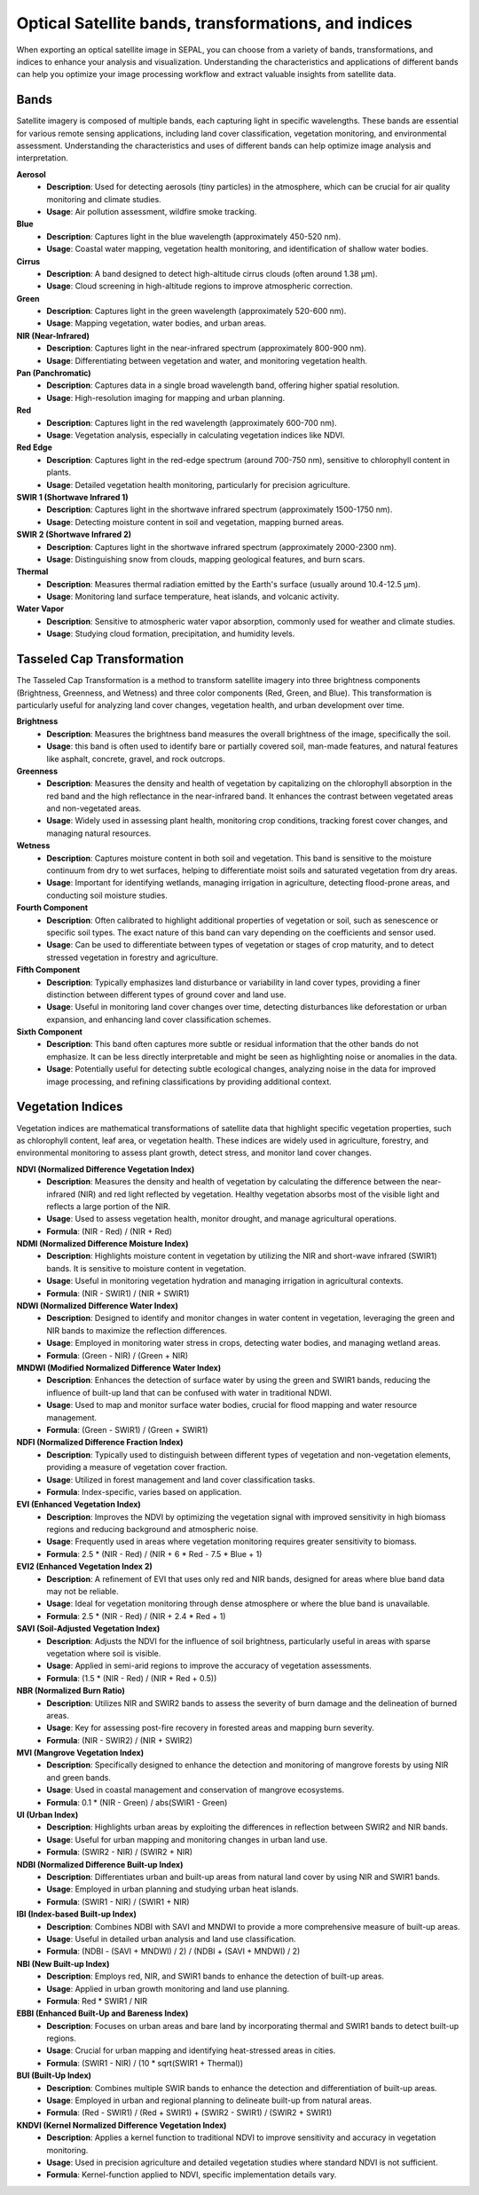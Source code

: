 Optical Satellite bands, transformations, and indices
=====================================================

When exporting an optical satellite image in SEPAL, you can choose from a variety of bands, transformations, and indices to enhance your analysis and visualization. Understanding the characteristics and applications of different bands can help you optimize your image processing workflow and extract valuable insights from satellite data.

.. thumbnail:: ../_images/feature/bands/optical_bands.png
    :title: SEPAL Optical Bands to export
    :width: 50%
    :align: center


Bands
-----

Satellite imagery is composed of multiple bands, each capturing light in specific wavelengths. These bands are essential for various remote sensing applications, including land cover classification, vegetation monitoring, and environmental assessment. Understanding the characteristics and uses of different bands can help optimize image analysis and interpretation.

**Aerosol**
    - **Description**: Used for detecting aerosols (tiny particles) in the atmosphere, which can be crucial for air quality monitoring and climate studies.
    - **Usage**: Air pollution assessment, wildfire smoke tracking.

**Blue**
    - **Description**: Captures light in the blue wavelength (approximately 450-520 nm).
    - **Usage**: Coastal water mapping, vegetation health monitoring, and identification of shallow water bodies.

**Cirrus**
    - **Description**: A band designed to detect high-altitude cirrus clouds (often around 1.38 μm).
    - **Usage**: Cloud screening in high-altitude regions to improve atmospheric correction.

**Green**
    - **Description**: Captures light in the green wavelength (approximately 520-600 nm).
    - **Usage**: Mapping vegetation, water bodies, and urban areas.

**NIR (Near-Infrared)**
    - **Description**: Captures light in the near-infrared spectrum (approximately 800-900 nm).
    - **Usage**: Differentiating between vegetation and water, and monitoring vegetation health.

**Pan (Panchromatic)**
    - **Description**: Captures data in a single broad wavelength band, offering higher spatial resolution.
    - **Usage**: High-resolution imaging for mapping and urban planning.

**Red**
    - **Description**: Captures light in the red wavelength (approximately 600-700 nm).
    - **Usage**: Vegetation analysis, especially in calculating vegetation indices like NDVI.

**Red Edge**
    - **Description**: Captures light in the red-edge spectrum (around 700-750 nm), sensitive to chlorophyll content in plants.
    - **Usage**: Detailed vegetation health monitoring, particularly for precision agriculture.

**SWIR 1 (Shortwave Infrared 1)**
    - **Description**: Captures light in the shortwave infrared spectrum (approximately 1500-1750 nm).
    - **Usage**: Detecting moisture content in soil and vegetation, mapping burned areas.

**SWIR 2 (Shortwave Infrared 2)**
    - **Description**: Captures light in the shortwave infrared spectrum (approximately 2000-2300 nm).
    - **Usage**: Distinguishing snow from clouds, mapping geological features, and burn scars.

**Thermal**
    - **Description**: Measures thermal radiation emitted by the Earth's surface (usually around 10.4-12.5 µm).
    - **Usage**: Monitoring land surface temperature, heat islands, and volcanic activity.

**Water Vapor**
    - **Description**: Sensitive to atmospheric water vapor absorption, commonly used for weather and climate studies.
    - **Usage**: Studying cloud formation, precipitation, and humidity levels.


Tasseled Cap Transformation
---------------------------

The Tasseled Cap Transformation is a method to transform satellite imagery into three brightness components (Brightness, Greenness, and Wetness) and three color components (Red, Green, and Blue). This transformation is particularly useful for analyzing land cover changes, vegetation health, and urban development over time.

**Brightness**
    - **Description**: Measures the brightness band measures the overall brightness of the image, specifically the soil.
    - **Usage**: this band is often used to identify bare or partially covered soil, man-made features, and natural features like asphalt, concrete, gravel, and rock outcrops.

**Greenness**
    - **Description**: Measures the density and health of vegetation by capitalizing on the chlorophyll absorption in the red band and the high reflectance in the near-infrared band. It enhances the contrast between vegetated areas and non-vegetated areas.
    - **Usage**: Widely used in assessing plant health, monitoring crop conditions, tracking forest cover changes, and managing natural resources.

**Wetness**
    - **Description**: Captures moisture content in both soil and vegetation. This band is sensitive to the moisture continuum from dry to wet surfaces, helping to differentiate moist soils and saturated vegetation from dry areas.
    - **Usage**: Important for identifying wetlands, managing irrigation in agriculture, detecting flood-prone areas, and conducting soil moisture studies.

**Fourth Component**
    - **Description**: Often calibrated to highlight additional properties of vegetation or soil, such as senescence or specific soil types. The exact nature of this band can vary depending on the coefficients and sensor used.
    - **Usage**: Can be used to differentiate between types of vegetation or stages of crop maturity, and to detect stressed vegetation in forestry and agriculture.

**Fifth Component**
    - **Description**: Typically emphasizes land disturbance or variability in land cover types, providing a finer distinction between different types of ground cover and land use.
    - **Usage**: Useful in monitoring land cover changes over time, detecting disturbances like deforestation or urban expansion, and enhancing land cover classification schemes.

**Sixth Component**
    - **Description**: This band often captures more subtle or residual information that the other bands do not emphasize. It can be less directly interpretable and might be seen as highlighting noise or anomalies in the data.
    - **Usage**: Potentially useful for detecting subtle ecological changes, analyzing noise in the data for improved image processing, and refining classifications by providing additional context.


Vegetation Indices
------------------

Vegetation indices are mathematical transformations of satellite data that highlight specific vegetation properties, such as chlorophyll content, leaf area, or vegetation health. These indices are widely used in agriculture, forestry, and environmental monitoring to assess plant growth, detect stress, and monitor land cover changes.

**NDVI (Normalized Difference Vegetation Index)**
    - **Description**: Measures the density and health of vegetation by calculating the difference between the near-infrared (NIR) and red light reflected by vegetation. Healthy vegetation absorbs most of the visible light and reflects a large portion of the NIR.
    - **Usage**: Used to assess vegetation health, monitor drought, and manage agricultural operations.
    - **Formula**: (NIR - Red) / (NIR + Red)

**NDMI (Normalized Difference Moisture Index)**
    - **Description**: Highlights moisture content in vegetation by utilizing the NIR and short-wave infrared (SWIR1) bands. It is sensitive to moisture content in vegetation.
    - **Usage**: Useful in monitoring vegetation hydration and managing irrigation in agricultural contexts.
    - **Formula**: (NIR - SWIR1) / (NIR + SWIR1)

**NDWI (Normalized Difference Water Index)**
    - **Description**: Designed to identify and monitor changes in water content in vegetation, leveraging the green and NIR bands to maximize the reflection differences.
    - **Usage**: Employed in monitoring water stress in crops, detecting water bodies, and managing wetland areas.
    - **Formula**: (Green - NIR) / (Green + NIR)

**MNDWI (Modified Normalized Difference Water Index)**
    - **Description**: Enhances the detection of surface water by using the green and SWIR1 bands, reducing the influence of built-up land that can be confused with water in traditional NDWI.
    - **Usage**: Used to map and monitor surface water bodies, crucial for flood mapping and water resource management.
    - **Formula**: (Green - SWIR1) / (Green + SWIR1)

**NDFI (Normalized Difference Fraction Index)**
    - **Description**: Typically used to distinguish between different types of vegetation and non-vegetation elements, providing a measure of vegetation cover fraction.
    - **Usage**: Utilized in forest management and land cover classification tasks.
    - **Formula**: Index-specific, varies based on application.

**EVI (Enhanced Vegetation Index)**
    - **Description**: Improves the NDVI by optimizing the vegetation signal with improved sensitivity in high biomass regions and reducing background and atmospheric noise.
    - **Usage**: Frequently used in areas where vegetation monitoring requires greater sensitivity to biomass.
    - **Formula**: 2.5 * (NIR - Red) / (NIR + 6 * Red - 7.5 * Blue + 1)

**EVI2 (Enhanced Vegetation Index 2)**
    - **Description**: A refinement of EVI that uses only red and NIR bands, designed for areas where blue band data may not be reliable.
    - **Usage**: Ideal for vegetation monitoring through dense atmosphere or where the blue band is unavailable.
    - **Formula**: 2.5 * (NIR - Red) / (NIR + 2.4 * Red + 1)

**SAVI (Soil-Adjusted Vegetation Index)**
    - **Description**: Adjusts the NDVI for the influence of soil brightness, particularly useful in areas with sparse vegetation where soil is visible.
    - **Usage**: Applied in semi-arid regions to improve the accuracy of vegetation assessments.
    - **Formula**: (1.5 * (NIR - Red) / (NIR + Red + 0.5))

**NBR (Normalized Burn Ratio)**
    - **Description**: Utilizes NIR and SWIR2 bands to assess the severity of burn damage and the delineation of burned areas.
    - **Usage**: Key for assessing post-fire recovery in forested areas and mapping burn severity.
    - **Formula**: (NIR - SWIR2) / (NIR + SWIR2)

**MVI (Mangrove Vegetation Index)**
    - **Description**: Specifically designed to enhance the detection and monitoring of mangrove forests by using NIR and green bands.
    - **Usage**: Used in coastal management and conservation of mangrove ecosystems.
    - **Formula**: 0.1 * (NIR - Green) / abs(SWIR1 - Green)

**UI (Urban Index)**
    - **Description**: Highlights urban areas by exploiting the differences in reflection between SWIR2 and NIR bands.
    - **Usage**: Useful for urban mapping and monitoring changes in urban land use.
    - **Formula**: (SWIR2 - NIR) / (SWIR2 + NIR)

**NDBI (Normalized Difference Built-up Index)**
    - **Description**: Differentiates urban and built-up areas from natural land cover by using NIR and SWIR1 bands.
    - **Usage**: Employed in urban planning and studying urban heat islands.
    - **Formula**: (SWIR1 - NIR) / (SWIR1 + NIR)

**IBI (Index-based Built-up Index)**
    - **Description**: Combines NDBI with SAVI and MNDWI to provide a more comprehensive measure of built-up areas.
    - **Usage**: Useful in detailed urban analysis and land use classification.
    - **Formula**: (NDBI - (SAVI + MNDWI) / 2) / (NDBI + (SAVI + MNDWI) / 2)

**NBI (New Built-up Index)**
    - **Description**: Employs red, NIR, and SWIR1 bands to enhance the detection of built-up areas.
    - **Usage**: Applied in urban growth monitoring and land use planning.
    - **Formula**: Red * SWIR1 / NIR

**EBBI (Enhanced Built-Up and Bareness Index)**
    - **Description**: Focuses on urban areas and bare land by incorporating thermal and SWIR1 bands to detect built-up regions.
    - **Usage**: Crucial for urban mapping and identifying heat-stressed areas in cities.
    - **Formula**: (SWIR1 - NIR) / (10 * sqrt(SWIR1 + Thermal))

**BUI (Built-Up Index)**
    - **Description**: Combines multiple SWIR bands to enhance the detection and differentiation of built-up areas.
    - **Usage**: Employed in urban and regional planning to delineate built-up from natural areas.
    - **Formula**: (Red - SWIR1) / (Red + SWIR1) + (SWIR2 - SWIR1) / (SWIR2 + SWIR1)

**KNDVI (Kernel Normalized Difference Vegetation Index)**
    - **Description**: Applies a kernel function to traditional NDVI to improve sensitivity and accuracy in vegetation monitoring.
    - **Usage**: Used in precision agriculture and detailed vegetation studies where standard NDVI is not sufficient.
    - **Formula**: Kernel-function applied to NDVI, specific implementation details vary.
